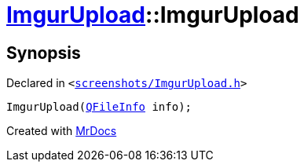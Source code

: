 [#ImgurUpload-2constructor]
= xref:ImgurUpload.adoc[ImgurUpload]::ImgurUpload
:relfileprefix: ../
:mrdocs:


== Synopsis

Declared in `&lt;https://github.com/PrismLauncher/PrismLauncher/blob/develop/launcher/screenshots/ImgurUpload.h#L60[screenshots&sol;ImgurUpload&period;h]&gt;`

[source,cpp,subs="verbatim,replacements,macros,-callouts"]
----
ImgurUpload(xref:QFileInfo.adoc[QFileInfo] info);
----



[.small]#Created with https://www.mrdocs.com[MrDocs]#
